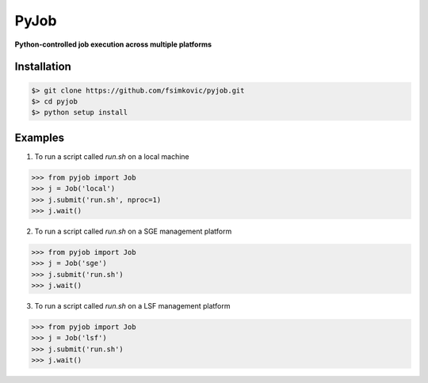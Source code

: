 
*****
PyJob
*****

**Python-controlled job execution across multiple platforms**

.. image:: https://img.shields.io/pypi/v/pyjob.svg
   :target: https://pypi.python.org/pypi/pyjob
   :alt: PyPi Package

.. image:: https://img.shields.io/pypi/pyversions/pyjob.svg
   :target: https://pypi.python.org/pypi/pyjob
   :alt: Python Versions

.. image:: https://travis-ci.org/fsimkovic/pyjob.svg?branch=master
   :target: https://travis-ci.org/fsimkovic/pyjob
   :alt: Travis Build


Installation
++++++++++++

.. code-block:: bash

   $> git clone https://github.com/fsimkovic/pyjob.git
   $> cd pyjob
   $> python setup install


Examples
++++++++

1. To run a script called `run.sh` on a local machine

.. code-block:: python 

   >>> from pyjob import Job
   >>> j = Job('local')
   >>> j.submit('run.sh', nproc=1)
   >>> j.wait()


2. To run a script called `run.sh` on a SGE management platform

.. code-block:: python
   
   >>> from pyjob import Job 
   >>> j = Job('sge')
   >>> j.submit('run.sh')
   >>> j.wait()


3. To run a script called `run.sh` on a LSF management platform

.. code-block:: python

   >>> from pyjob import Job 
   >>> j = Job('lsf')
   >>> j.submit('run.sh')
   >>> j.wait()
